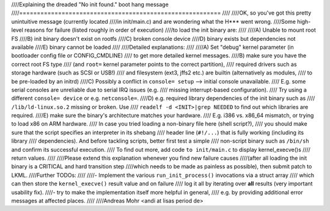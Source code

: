 ////Explaining the dreaded "No init found." boot hang message
////=========================================================
////
////OK, so you've got this pretty unintuitive message (currently located
////in init/main.c) and are wondering what the H*** went wrong.
////Some high-level reasons for failure (listed roughly in order of execution)
////to load the init binary are:
////
////A) Unable to mount root FS
////B) init binary doesn't exist on rootfs
////C) broken console device
////D) binary exists but dependencies not available
////E) binary cannot be loaded
////
////Detailed explanations:
////
////A) Set "debug" kernel parameter (in bootloader config file or CONFIG_CMDLINE)
////   to get more detailed kernel messages.
////B) make sure you have the correct root FS type
////   (and ``root=`` kernel parameter points to the correct partition),
////   required drivers such as storage hardware (such as SCSI or USB!)
////   and filesystem (ext3, jffs2 etc.) are builtin (alternatively as modules,
////   to be pre-loaded by an initrd)
////C) Possibly a conflict in ``console= setup`` --> initial console unavailable.
////   E.g. some serial consoles are unreliable due to serial IRQ issues (e.g.
////   missing interrupt-based configuration).
////   Try using a different ``console= device`` or e.g. ``netconsole=``.
////D) e.g. required library dependencies of the init binary such as
////   ``/lib/ld-linux.so.2`` missing or broken. Use
////   ``readelf -d <INIT>|grep NEEDED`` to find out which libraries are required.
////E) make sure the binary's architecture matches your hardware.
////   E.g. i386 vs. x86_64 mismatch, or trying to load x86 on ARM hardware.
////   In case you tried loading a non-binary file here (shell script?),
////   you should make sure that the script specifies an interpreter in its shebang
////   header line (``#!/...``) that is fully working (including its library
////   dependencies). And before tackling scripts, better first test a simple
////   non-script binary such as ``/bin/sh`` and confirm its successful execution.
////   To find out more, add code ``to init/main.c`` to display kernel_execve()s
////   return values.
////
////Please extend this explanation whenever you find new failure causes
////(after all loading the init binary is a CRITICAL and hard transition step
////which needs to be made as painless as possible), then submit patch to LKML.
////Further TODOs:
////
////- Implement the various ``run_init_process()`` invocations via a struct array
////  which can then store the ``kernel_execve()`` result value and on failure
////  log it all by iterating over **all** results (very important usability fix).
////- try to make the implementation itself more helpful in general,
////  e.g. by providing additional error messages at affected places.
////
////Andreas Mohr <andi at lisas period de>
